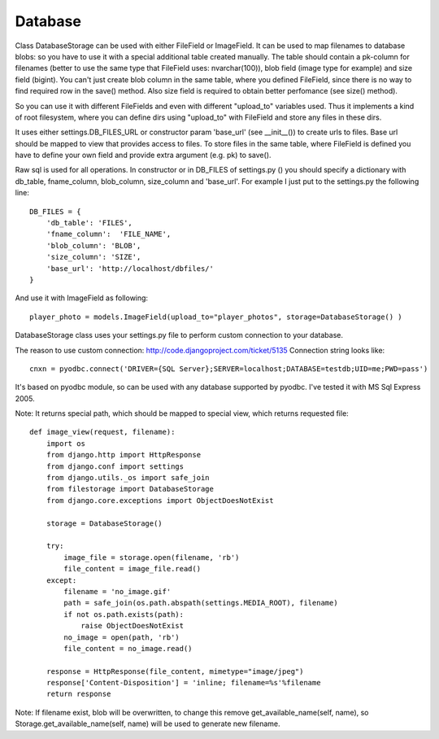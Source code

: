 Database
========

Class DatabaseStorage can be used with either FileField or ImageField. It can be used to map filenames to database blobs: so you have to use it with a special additional table created manually. The table should contain a pk-column for filenames (better to use the same type that FileField uses: nvarchar(100)), blob field (image type for example) and size field (bigint). You can't just create blob column in the same table, where you defined FileField, since there is no way to find required row in the save() method. Also size field is required to obtain better perfomance (see size() method).

So you can use it with different FileFields and even with different "upload_to" variables used. Thus it implements a kind of root filesystem, where you can define dirs using "upload_to" with FileField and store any files in these dirs.

It uses either settings.DB_FILES_URL or constructor param 'base_url' (see __init__()) to create urls to files. Base url should be mapped to view that provides access to files. To store files in the same table, where FileField is defined you have to define your own field and provide extra argument (e.g. pk) to save().

Raw sql is used for all operations. In constructor or in DB_FILES of settings.py () you should specify a dictionary with db_table, fname_column, blob_column, size_column and 'base_url'. For example I just put to the settings.py the following line::

    DB_FILES = {
        'db_table': 'FILES',
        'fname_column':  'FILE_NAME',
        'blob_column': 'BLOB',
        'size_column': 'SIZE',
        'base_url': 'http://localhost/dbfiles/'
    }

And use it with ImageField as following::

    player_photo = models.ImageField(upload_to="player_photos", storage=DatabaseStorage() )

DatabaseStorage class uses your settings.py file to perform custom connection to your database.

The reason to use custom connection: http://code.djangoproject.com/ticket/5135 Connection string looks like::

    cnxn = pyodbc.connect('DRIVER={SQL Server};SERVER=localhost;DATABASE=testdb;UID=me;PWD=pass')

It's based on pyodbc module, so can be used with any database supported by pyodbc. I've tested it with MS Sql Express 2005.

Note: It returns special path, which should be mapped to special view, which returns requested file::

    def image_view(request, filename):
        import os
        from django.http import HttpResponse
        from django.conf import settings
        from django.utils._os import safe_join
        from filestorage import DatabaseStorage
        from django.core.exceptions import ObjectDoesNotExist

        storage = DatabaseStorage()

        try:
            image_file = storage.open(filename, 'rb')
            file_content = image_file.read()
        except:
            filename = 'no_image.gif'
            path = safe_join(os.path.abspath(settings.MEDIA_ROOT), filename)
            if not os.path.exists(path):
                raise ObjectDoesNotExist
            no_image = open(path, 'rb')
            file_content = no_image.read()

        response = HttpResponse(file_content, mimetype="image/jpeg")
        response['Content-Disposition'] = 'inline; filename=%s'%filename
        return response

Note: If filename exist, blob will be overwritten, to change this remove get_available_name(self, name), so Storage.get_available_name(self, name) will be used to generate new filename.
